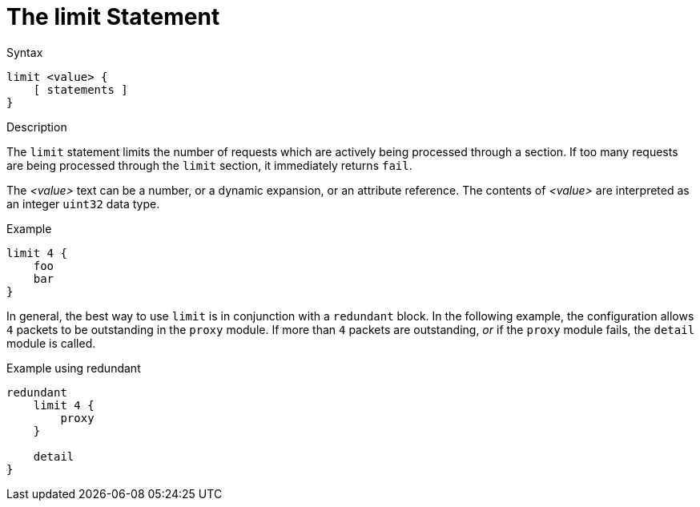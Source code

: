 = The limit Statement

.Syntax
[source,unlang]
----
limit <value> {
    [ statements ]
}
----

.Description
The `limit` statement limits the number of requests which are actively
being processed through a section.  If too many requests are being
processed through the `limit` section, it immediately returns `fail`.

The _<value>_ text can be a number, or a dynamic expansion, or an
attribute reference.  The contents of _<value>_ are interpreted as an
integer `uint32` data type.

.Example
[source,unlang]
----
limit 4 {
    foo
    bar
}
----

In general, the best way to use `limit` is in conjunction with a
`redundant` block.  In the following example, the configuration allows
`4` packets to be outstanding in the `proxy` module.  If more than `4`
packets are outstanding, _or_ if the `proxy` module fails, the
`detail` module is called.

.Example using redundant
[source,unlang]
----
redundant
    limit 4 {
        proxy
    }

    detail
}
----

// Copyright (C) 2022 Network RADIUS SAS.  Licenced under CC-by-NC 4.0.
// Development of this documentation was sponsored by Network RADIUS SAS.
